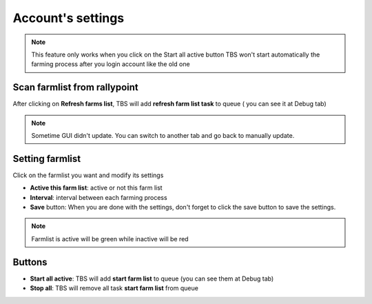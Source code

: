 Account's settings
=======

.. image:: img/farming/01_interface.png

.. note::

    This feature only works when you click on the Start all active button
    TBS won't start automatically the farming process after you login account like the old one


Scan farmlist from rallypoint
--------

After clicking on **Refresh farms list**, TBS will add **refresh farm list task** to queue ( you can see it at Debug tab)

.. note::

    Sometime GUI didn't update. You can switch to another tab and go back to manually update.

Setting farmlist
--------

Click on the farmlist you want and modify its settings

* **Active this farm list**:  active or not this farm list
* **Interval**: interval between each farming process
* **Save** button: When you are done with the settings, don't forget to click the save button to save the settings.

.. note::

    Farmlist is active will be green while inactive will be red

Buttons 
--------

* **Start all active**: TBS will add **start farm list** to queue (you can see them at Debug tab)
* **Stop all**: TBS will remove all task **start farm list** from queue

